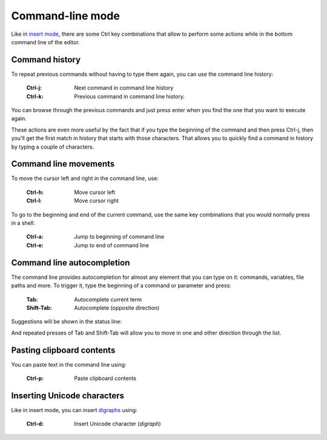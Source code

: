 
.. role:: key
.. default-role:: key

Command-line mode
=================

Like in `insert mode </docs/insert-mode.html>`_, there are some `Ctrl` `key`
combinations that allow to perform some actions while in the bottom command line
of the editor.

Command history
---------------

To repeat previous commands without having to type them again, you can use the
command line history:

    :`Ctrl-j`: Next command in command line history
    :`Ctrl-k`: Previous command in command line history.

You can browse through the previous commands and just press enter when you find
the one that you want to execute again.

These actions are even more useful by the fact that if you type the beginning
of the command and then press `Ctrl-j`, then you'll get the first match in
history that starts with those characters. That allows you to quickly find a
command in history by typing a couple of characters.

Command line movements
----------------------

To move the cursor left and right in the command line, use:

    :`Ctrl-h`: Move cursor left
    :`Ctrl-l`: Move cursor right

To go to the beginning and end of the current command, use the same key
combinations that you would normally press in a shell:

    :`Ctrl-a`: Jump to beginning of command line
    :`Ctrl-e`: Jump to end of command line

Command line autocompletion
---------------------------

The command line provides autocompletion for almost any element that you can
type on it: commands, variables, file paths and more. To trigger it, type the
beginning of a command or parameter and press:

    :`Tab`: Autocomplete current term
    :`Shift-Tab`: Autocomplete (opposite direction)

Suggestions will be shown in the status line:

.. image:: /static/img/screenshots/command-line-autocompletion.png
    :class: screenshot
    :target: /static/img/screenshots/command-line-autocompletion.png

And repeated presses of `Tab` and `Shift-Tab` will allow you to move in one and
other direction through the list.

Pasting clipboard contents
--------------------------

You can paste text in the command line using:

    :`Ctrl-p`: Paste clipboard contents

Inserting Unicode characters
----------------------------

Like in insert mode, you can insert `digraphs </docs/insert-mode.html>`_ using:

    :`Ctrl-d`: Insert Unicode character (*digraph*)

